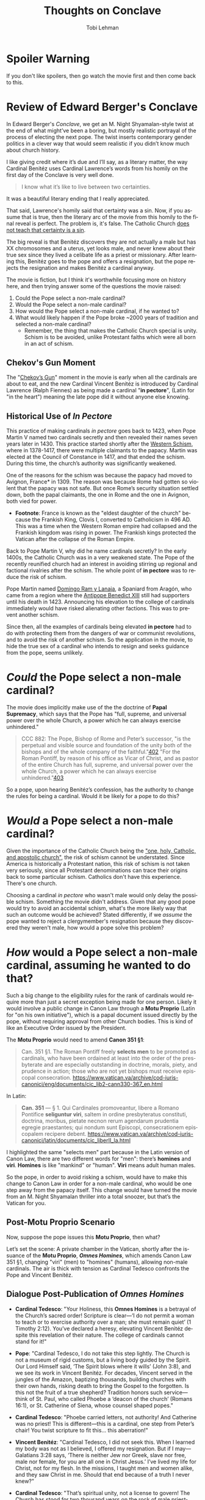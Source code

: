 #+TITLE: Thoughts on Conclave
#+AUTHOR: Tobi Lehman
#+EMAIL: mail@tobilehman.com
#+LANGUAGE: en-us
#+EXPORT_html_PREFERENCE: html5
#+HTML_DOCTYPE: html5
#+HTML_HEAD: <meta name="viewport" content="width=device-width, initial-scale=1.0">
#+HTML_HEAD: <link rel="stylesheet" type="text/css" href="./style.css" />
#+HTML_HEAD: <link rel="shortcut icon" href="/img/favicon.ico">
#+OPTIONS: toc:t num:t ns:t
* Spoiler Warning
If you don't like spoilers, then go watch the movie first and then come back to this.

* Review of Edward Berger's Conclave
In Edward Berger's /Conclave/, we get an M. Night Shyamalan-style twist at the end of what might’ve been a boring, but mostly realistic portrayal of the process of electing the next pope. The twist inserts contemporary gender politics in a clever way that would seem realistic if you didn’t know much about church history.

I like giving credit where it’s due and I’ll say, as a literary matter, the way Cardinal Benitéz uses Cardinal Lawrence’s words from his homily on the first day of the Conclave is very well done.

#+BEGIN_QUOTE
I know what it’s like to live between two certainties.
#+END_QUOTE

It was a beautiful literary ending that I really appreciated.

That said, Lawrence's homily said that certainty was a sin. Now, if you assume that is true, then the literary arc of the movie from this homily to the final reveal is perfect. The problem is, it's false. The Catholic Church [[https://www.perplexity.ai/search/does-the-catholic-church-say-t-5dGxESukQKi8AbQaMl6R_g][does not teach that certainty is a sin]].

The big reveal is that Benitéz discovers they are not actually a male but has XX chromosomes and a uterus, yet looks male, and never knew about their true sex since they lived a celibate life as a priest or missionary. After learning this, Benitéz goes to the pope and offers a resignation, but the pope rejects the resignation and makes Benitéz a cardinal anyway.

The movie is fiction, but I think it's worthwhile focusing more on history here, and then trying answer some of the questions the movie raised:
1. Could the Pope select a non-male cardinal?
2. Would the Pope select a non-male cardinal?
3. How would the Pope select a non-male cardinal, if he wanted to?
4. What would likely happen if the Pope broke ~2000 years of tradition and selected a non-male cardinal?
  - Remember, the thing that makes the Catholic Church special is unity. Schism is to be avoided, unlike Protestant faiths which were all born in an act of schism.


** Chekov's Gun Moment
The "[[https://en.wikipedia.org/wiki/Chekhov%27s_gun][Chekov’s Gun]]" moment in the movie is early when all the cardinals are about to eat, and the new Cardinal Vincent Benitéz is introduced by Cardinal Lawrence (Ralph Fiennes) as being made a cardinal "*in pectore*", (Latin for "in the heart") meaning the late pope did it without anyone else knowing.

** Historical Use of /In Pectore/ 

This practice of making cardinals /in pectore/ goes back to 1423, when Pope Martin V named two cardinals secretly and then revealed their names seven years later in 1430. This practice started shortly after the [[https://en.wikipedia.org/wiki/Western_Schism][Western Schism]], where in 1378-1417, there were multiple claimants to the papacy. Martin was elected at the Council of Constance in 1417, and that ended the schism. During this time, the church’s authority was significantly weakened.

One of the reasons for the schism was because the papacy had moved to Avignon, France* in 1309. The reason was because Rome had gotten so violent that the papacy was not safe. But once Rome’s security situation settled down, both the papal claimants, the one in Rome and the one in Avignon, both vied for power.

- *Footnote*: France is known as the "eldest daughter of the church" because the Frankish King, Clovis I, converted to Catholicism in 496 AD. This was a time when the Western Roman empire had collapsed and the Frankish kingdom was rising in power. The Frankish kings protected the Vatican after the collapse of the Roman Empire.

Back to Pope Martin V, why did he name cardinals secretly? In the early 1400s, the Catholic Church was in a very weakened state. The Pope of the recently reunified church had an interest in avoiding stirring up regional and factional rivalries after the schism. The whole point of *in pectore* was to reduce the risk of schism.

Pope Martin named [[https://en.wikipedia.org/wiki/Domingo_Ram_y_Lanaja][Domingo Ram y Lanaja]], a Spaniard from Aragón, who came from a region where the [[https://en.wikipedia.org/wiki/Antipope_Benedict_XIII][Antipope Benedict XIII]] still had supporters until his death in 1423. Announcing his elevation to the college of cardinals immediately would have risked alienating other factions. This was to prevent another schism.

Since then, all the examples of cardinals being elevated *in pectore* had to do with protecting them from the dangers of war or communist revolutions, and to avoid the risk of another schism. So the application in the movie, to hide the true sex of a cardinal who intends to resign and seeks guidance from the pope, seems unlikely.

* /Could/ the Pope select a non-male cardinal?

The movie does implicitly make use of the the doctrine of **Papal Supremacy**, which says that the Pope has "full, supreme, and universal power over the whole Church, a power which he can always exercise
unhindered."


#+BEGIN_QUOTE
CCC 882: The Pope, Bishop of Rome and Peter’s successor, "is the perpetual and visible source and foundation of the unity both of the bishops and of the whole company of the faithful."[[https://www.vatican.va/archive/ENG0015/__P2A.HTM#$169][402]] "For the Roman Pontiff, by reason of his office as Vicar of Christ, and as pastor of the entire Church has full, supreme, and universal power over the whole Church, a power which he can always exercise unhindered."[[https://www.vatican.va/archive/ENG0015/__P2A.HTM#$16A][403]]
#+END_QUOTE

So a pope, upon hearing Benitéz’s confession, has the authority to change the rules for being a cardinal. Would it be likely for a pope to do this?

* /Would/ a Pope select a non-male cardinal?

Given the importance of the Catholic Church being the [[https://en.wikipedia.org/wiki/Four_Marks_of_the_Church]["one, holy, Catholic, and apostolic church"]], the risk of schism cannot be understated. Since America is historically a Protestant nation, this risk of schism is not taken very seriously, since all Protestant denominations can trace their origins back to some particular schism. Catholics don't have this experience. There's one church.

Choosing a cardinal /in pectore/ who wasn't male would only delay the possible schism. Something the movie didn't address. Given that any good pope would try to avoid an accidental schism, what's the more likely way that such an outcome would be achieved?
Stated differently, if we /assume/ the pope wanted to reject a clergymember's resignation because they discovered they weren't male, how would a pope solve this problem?

* /How/ would a Pope select a non-male cardinal, assuming he wanted to do that?

Such a big change to the eligibility rules for the rank of cardinals would require more than just a secret exception being made for one person. Likely it would involve a public change in Canon Law through a *Motu Proprio* (Latin for "on his own initiative"), which is a papal document issued directly by the pope, without requiring approval from other Church bodies. This is kind of like an Executive Order issued by the President.

The *Motu Proprio* would need to amend *Canon 351 §1*:

#+BEGIN_QUOTE
Can. 351 §1. The Roman Pontiff freely **selects men** to be promoted as cardinals, who have been ordained at least into the order of the presbyterate and are especially outstanding in doctrine, morals, piety, and prudence in action; those who are not yet bishops must receive episcopal consecration.
[[https://www.vatican.va/archive/cod-iuris-canonici/eng/documents/cic_lib2-cann330-367_en.html]]
#+END_QUOTE

In Latin:

#+BEGIN_QUOTE
*Can. 351* — § 1. Qui Cardinales promoveantur, libere a Romano Pontifice **seliguntur viri**, saltem in ordine presbyteratus constituti, doctrina, moribus, pietate necnon rerum agendarum prudentia egregie praestantes; qui nondum sunt Episcopi, consecrationem episcopalem recipere debent.
[[https://www.vatican.va/archive/cod-iuris-canonici/latin/documents/cic_liberII_la.html]]
#+END_QUOTE

I highlighted the same "selects men" part because in the Latin version of Canon Law, there are two different words for "men": there’s *homines* and *viri*. *Homines* is like "mankind" or "human". *Viri* means adult human males.

So the pope, in order to avoid risking a schism, would have to make this change to Canon Law in order for a non-male cardinal, who would be one step away from the papacy itself. This change would have turned the movie from an M. Night Shyamalan thriller into a total snoozer, but that’s the Vatican for you.

** Post-Motu Proprio Scenario
Now, suppose the pope issues this *Motu Proprio*, then what?

Let’s set the scene: A private chamber in the Vatican, shortly after the issuance of the *Motu Proprio*, */Omnes Homines/*, which amends Canon Law 351 §1, changing "viri" (men) to "homines" (humans), allowing non-male cardinals. The air is thick with tension as Cardinal Tedesco confronts the Pope and Vincent Benitéz.

** Dialogue Post-Publication of /Omnes Homines/
- *Cardinal Tedesco*: 
  "Your Holiness, this *Omnes Homines* is a betrayal of the Church’s sacred order! Scripture is clear—‘I do not permit a woman to teach or to exercise authority over a man; she must remain quiet’ (1 Timothy 2:12). You’ve declared a heresy, elevating Vincent Benitéz despite this revelation of their nature. The college of cardinals cannot stand for it!"

- *Pope*: 
  "Cardinal Tedesco, I do not take this step lightly. The Church is not a museum of rigid customs, but a living body guided by the Spirit. Our Lord Himself said, ‘The Spirit blows where it wills’ (John 3:8), and we see its work in Vincent Benitéz. For decades, Vincent served in the jungles of the Amazon, baptizing thousands, building churches with their own hands, risking death to bring the Gospel to the forgotten. Is this not the fruit of a true shepherd? Tradition honors such service—think of St. Paul, who called Phoebe a ‘deacon of the church’ (Romans 16:1), or St. Catherine of Siena, whose counsel shaped popes."

- *Cardinal Tedesco*: 
  "Phoebe carried letters, not authority! And Catherine was no priest! This is different—this is a cardinal, one step from Peter’s chair! You twist scripture to fit this… this aberration!"

- *Vincent Benitéz*: 
  "Cardinal Tedesco, I did not seek this. When I learned my body was not as I believed, I offered my resignation. But if I may—Galatians 3:28 says, ‘There is neither Jew nor Greek, slave nor free, male nor female, for you are all one in Christ Jesus.’ I’ve lived my life for Christ, not for my flesh. In the missions, I taught men and women alike, and they saw Christ in me. Should that end because of a truth I never knew?"

- *Cardinal Tedesco*: 
  "That’s spiritual unity, not a license to govern! The Church has stood for two thousand years on the rock of male priesthood. You’d have us crumble it for your sake?"

- *Pope*: 
  "Enough. The rock is Peter, and I am his successor. Canon Law bends to the keys of the kingdom (Matthew 16:19), and I wield them to bind and loose. Vincent’s work mirrors the apostles—risking all for the flock. When I named them cardinal, it was for their deeds, not their form. *Omnes Homines* does not discard tradition; it fulfills it. The Didache, our earliest teaching, speaks of prophets chosen by their fruits, not their sex. Vincent’s fruits are undeniable. Will you deny the Spirit’s harvest?"

- *Cardinal Tedesco*: 
  "This will split the Church, Your Holiness. Bishops will rise against you. The faithful will see weakness, not strength."

- *Pope*: 
  "Then let them rise. The Church has weathered schisms before—Avignon, Constance—and emerged whole. I fear God’s judgment more than man’s. Vincent Benitéz will serve, not as a symbol, but as a shepherd proven in fire. The matter is closed."

- *Vincent Benitéz*: 
  "Your Holiness, I only pray I am worthy of this cross."

- *Cardinal Tedesco*: 
  "You’ll see the cost of this, both of you. The faithful will not forget."
  (Tedesco storms out, leaving a heavy silence.)
  

* The Omnian Schism
** Catholic Church Faces Historic Schism Following Papal Election Deadlock
In the wake of the pope’s death and the controversial release of *Omnes Homines*, the College of Cardinals has failed to elect a new pontiff after a brief conclave, plunging the Catholic Church into unprecedented turmoil. Secular media outlets have seized on the deadlock, with headlines proclaiming a deepening crisis within the Church.

The situation escalated dramatically as the College of Cardinals fractured into two rival factions, each naming its own pope. One group has declared Cardinal Benitéz as the rightful successor, while the other has proclaimed Cardinal Tedesco as the new leader of the faithful. The split has reverberated across the globe, with archbishops in various regions pledging allegiance to their preferred claimant.

Support has coalesced along stark geographic and ideological lines. African nations have overwhelmingly backed Cardinal Tedesco, while most of North America has aligned with Cardinal Benitéz—though pockets of Tridentine traditionalists in the United States remain defiant. In regions where Cardinal Benitéz is celebrated as a local hero, including Afghanistan, Mexico, and Brazil, dioceses have rallied behind him.

[[./schism.png]]

The Catholic Church now stands divided, facing its most significant schism in centuries. Further updates will follow as this historic crisis unfolds.

* Conclusion
There were some other clues in the movie that there wasn’t much thought put into it, like how they mentioned in passing that Adeyemi might be "the first African pope," when there was [[https://en.wikipedia.org/wiki/Pope_Victor_I][Pope Victor I]], who was Bishop of Rome from 189 AD to 199 AD (he was from Roman North Africa).

After watching *Conclave* and considering how realistic such an application of /in pectore/ cardinal selection would be to acheive such a drastic ecclesial change, I am disappointed at the lack of historical depth and realism the authors and director put into the movie. The movie got the conclave process of papal election right, but the whole thing felt like a motivated "letter of the law but not spirit of the law" manuever to try and insert contemporary gender politics into the catholic church. On the one hand I wish I never watched the movie, but on the other hand, I feel a responsibility to comment on what it got wrong, and why.
